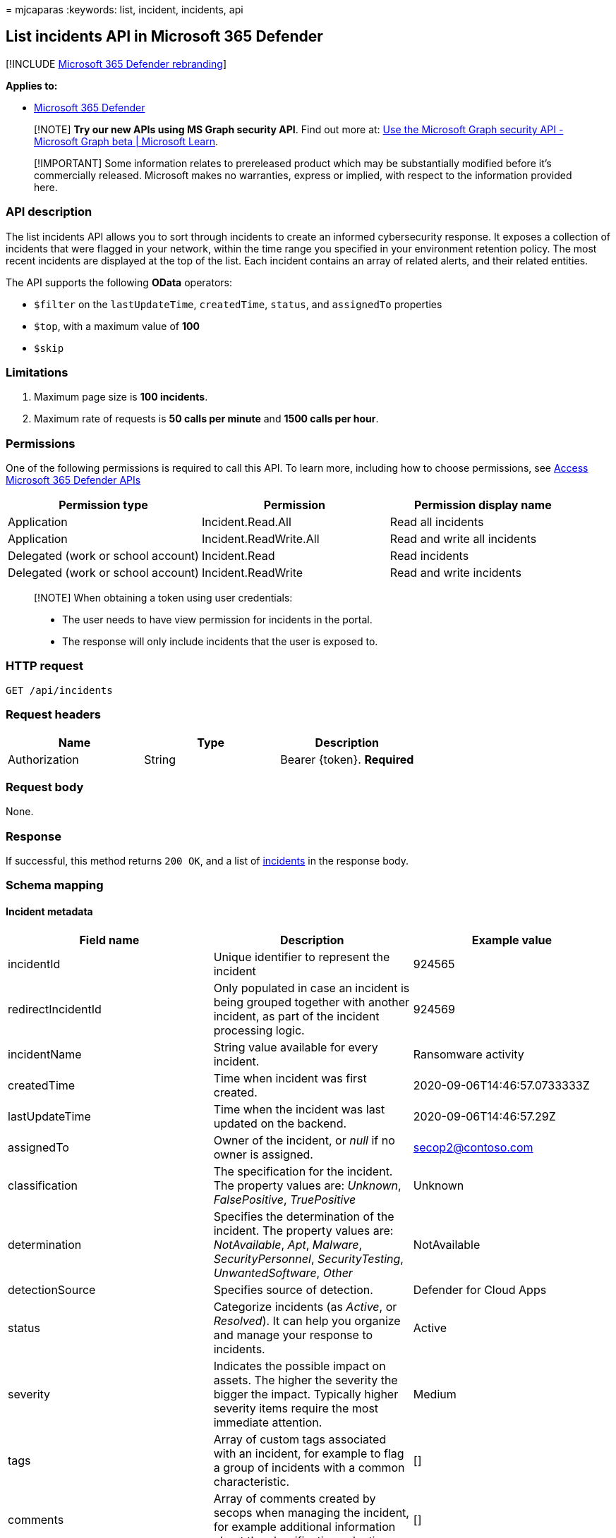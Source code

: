 = 
mjcaparas
:keywords: list, incident, incidents, api

== List incidents API in Microsoft 365 Defender

{empty}[!INCLUDE link:../includes/microsoft-defender.md[Microsoft 365
Defender rebranding]]

*Applies to:*

* https://go.microsoft.com/fwlink/?linkid=2118804[Microsoft 365
Defender]

____
[!NOTE] *Try our new APIs using MS Graph security API*. Find out more
at: link:/graph/api/resources/security-api-overview[Use the Microsoft
Graph security API - Microsoft Graph beta | Microsoft Learn].
____

____
[!IMPORTANT] Some information relates to prereleased product which may
be substantially modified before it’s commercially released. Microsoft
makes no warranties, express or implied, with respect to the information
provided here.
____

=== API description

The list incidents API allows you to sort through incidents to create an
informed cybersecurity response. It exposes a collection of incidents
that were flagged in your network, within the time range you specified
in your environment retention policy. The most recent incidents are
displayed at the top of the list. Each incident contains an array of
related alerts, and their related entities.

The API supports the following *OData* operators:

* `$filter` on the `lastUpdateTime`, `createdTime`, `status`, and
`assignedTo` properties
* `$top`, with a maximum value of *100*
* `$skip`

=== Limitations

[arabic]
. Maximum page size is *100 incidents*.
. Maximum rate of requests is *50 calls per minute* and *1500 calls per
hour*.

=== Permissions

One of the following permissions is required to call this API. To learn
more, including how to choose permissions, see link:api-access.md[Access
Microsoft 365 Defender APIs]

[width="100%",cols="34%,33%,33%",options="header",]
|===
|Permission type |Permission |Permission display name
|Application |Incident.Read.All |Read all incidents

|Application |Incident.ReadWrite.All |Read and write all incidents

|Delegated (work or school account) |Incident.Read |Read incidents

|Delegated (work or school account) |Incident.ReadWrite |Read and write
incidents
|===

____
[!NOTE] When obtaining a token using user credentials:

* The user needs to have view permission for incidents in the portal.
* The response will only include incidents that the user is exposed to.
____

=== HTTP request

[source,http]
----
GET /api/incidents
----

=== Request headers

[cols=",,",options="header",]
|===
|Name |Type |Description
|Authorization |String |Bearer \{token}. *Required*
|===

=== Request body

None.

=== Response

If successful, this method returns `200 OK`, and a list of
link:api-incident.md[incidents] in the response body.

=== Schema mapping

==== Incident metadata

[width="100%",cols="34%,33%,33%",options="header",]
|===
|Field name |Description |Example value
|incidentId |Unique identifier to represent the incident |924565

|redirectIncidentId |Only populated in case an incident is being grouped
together with another incident, as part of the incident processing
logic. |924569

|incidentName |String value available for every incident. |Ransomware
activity

|createdTime |Time when incident was first created.
|2020-09-06T14:46:57.0733333Z

|lastUpdateTime |Time when the incident was last updated on the backend.
|2020-09-06T14:46:57.29Z

|assignedTo |Owner of the incident, or _null_ if no owner is assigned.
|secop2@contoso.com

|classification |The specification for the incident. The property values
are: _Unknown_, _FalsePositive_, _TruePositive_ |Unknown

|determination |Specifies the determination of the incident. The
property values are: _NotAvailable_, _Apt_, _Malware_,
_SecurityPersonnel_, _SecurityTesting_, _UnwantedSoftware_, _Other_
|NotAvailable

|detectionSource |Specifies source of detection. |Defender for Cloud
Apps

|status |Categorize incidents (as _Active_, or _Resolved_). It can help
you organize and manage your response to incidents. |Active

|severity |Indicates the possible impact on assets. The higher the
severity the bigger the impact. Typically higher severity items require
the most immediate attention. |Medium

|tags |Array of custom tags associated with an incident, for example to
flag a group of incidents with a common characteristic. |[]

|comments |Array of comments created by secops when managing the
incident, for example additional information about the classification
selection. |[]

|alerts |Array containing all of the alerts related to the incident,
plus other information, such as severity, entities that were involved in
the alert, and the source of the alerts. |[] (see details on alert
fields below)
|===

==== Alerts metadata

[width="100%",cols="34%,33%,33%",options="header",]
|===
|Field name |Description |Example value
|alertId |Unique identifier to represent the alert
|caD70CFEE2-1F54-32DB-9988-3A868A1EBFAC

|incidentId |Unique identifier to represent the incident this alert is
associated with |924565

|serviceSource |Service that the alert originates from, such as
Microsoft Defender for Endpoint, Microsoft Defender for Cloud Apps,
Microsoft Defender for Identity, or Microsoft Defender for Office 365.
|MicrosoftCloudAppSecurity

|creationTime |Time when alert was first created.
|2020-09-06T14:46:55.7182276Z

|lastUpdatedTime |Time when alert was last updated at the backend.
|2020-09-06T14:46:57.2433333Z

|resolvedTime |Time when alert was resolved. |2020-09-10T05:22:59Z

|firstActivity |Time when alert first reported that activity was updated
at the backend. |2020-09-04T05:22:59Z

|description |String value describing each alert. |The user Test User2
(testUser2@contoso.com) manipulated 99 files with multiple extensions
ending with the uncommon extension _herunterladen_. This is an unusual
number of file manipulations and is indicative of a potential ransomware
attack.

|category |Visual and numeric view of how far the attack has progressed
along the kill chain. Aligned to the https://attack.mitre.org/[MITRE
ATT&CK™ framework]. |Impact

|status |Categorize alerts (as _New_, _Active_, or _Resolved_). It can
help you organize and manage your response to alerts. |New

|severity |Indicates the possible impact on assets. The higher the
severity the bigger the impact. Typically higher severity items require
the most immediate attention.One of the following values:
_Informational_, _Low_, _Medium_, and _High_. |Medium

|investigationId |The automated investigation ID triggered by this
alert. |1234

|investigationState |Information on the investigation’s current status.
One of the following values: _Unknown_, _Terminated_,
_SuccessfullyRemediated_, _Benign_, _Failed_, _PartiallyRemediated_,
_Running_, _PendingApproval_, _PendingResource_,
_PartiallyInvestigated_, _TerminatedByUser_, _TerminatedBySystem_,
_Queued_, _InnerFailure_, _PreexistingAlert_, _UnsupportedOs_,
_UnsupportedAlertType_, _SuppressedAlert_. |UnsupportedAlertType

|classification |The specification for the incident. The property values
are: _Unknown_, _FalsePositive_, _TruePositive_, or _null_ |Unknown

|determination |Specifies the determination of the incident. The
property values are: _NotAvailable_, _Apt_, _Malware_,
_SecurityPersonnel_, _SecurityTesting_, _UnwantedSoftware_, _Other_ or
_null_ |Apt

|assignedTo |Owner of the incident, or _null_ if no owner is assigned.
|secop2@contoso.com

|actorName |The activity group, if any, the associated with this alert.
|BORON

|threatFamilyName |Threat family associated with this alert. |null

|mitreTechniques |The attack techniques, as aligned with the
https://attack.mitre.org/[MITRE ATT&CK]™ framework. |[]

|devices |All devices where alerts related to the incident were sent.
|[] (see details on entity fields below)
|===

==== Device format

[width="100%",cols="34%,33%,33%",options="header",]
|===
|Field name |Description |Example value
|DeviceId |The device ID as designated in Microsoft Defender for
Endpoint. |24c222b0b60fe148eeece49ac83910cc6a7ef491

|aadDeviceId |The device ID as designated in
link:/azure/active-directory/fundamentals/active-directory-whatis[Azure
Active Directory]. Only available for domain-joined devices. |null

|deviceDnsName |The fully qualified domain name for the device.
|user5cx.middleeast.corp.contoso.com

|osPlatform |The OS platform the device is running. |WindowsServer2016

|osBuild |The build version for the OS the device is running. |14393

|rbacGroupName |The
link:/azure/role-based-access-control/overview[role-based access
control] (RBAC) group associated with the device. |WDATP-Ring0

|firstSeen |Time when device was first seen.
|2020-02-06T14:16:01.9330135Z

|healthStatus |The health state of the device. |Active

|riskScore |The risk score for the device. |High

|entities |All entities that have been identified to be part of, or
related to, a given alert. |[] (see details on entity fields below)
|===

==== Entity Format

[width="100%",cols="34%,33%,33%",options="header",]
|===
|Field name |Description |Example value
|entityType |Entities that have been identified to be part of, or
related to, a given alert.The properties values are: _User_, _Ip_,
_Url_, _File_, _Process_, _MailBox_, _MailMessage_, _MailCluster_,
_Registry_ |User

|sha1 |Available if entityType is _File_.The file hash for alerts
associated with a file or process.
|5de839186691aa96ee2ca6d74f0a38fb8d1bd6dd

|sha256 |Available if entityType is _File_.The file hash for alerts
associated with a file or process.
|28cb017dfc99073aa1b47c1b30f413e3ce774c4991eb4158de50f9dbb36d8043

|fileName |Available if entityType is _File_.The file name for alerts
associated with a file or process |Detector.UnitTests.dll

|filePath |Available if entityType is _File_.The file path for alerts
associated with a file or process |C:\_work_temp\2020-09-06 12_14_54

|processId |Available if entityType is _Process_. |24348

|processCommandLine |Available if entityType is _Process_. |``Your File
Is Ready To Download_1911150169.exe''

|processCreationTime |Available if entityType is _Process_.
|2020-07-18T03:25:38.5269993Z

|parentProcessId |Available if entityType is _Process_. |16840

|parentProcessCreationTime |Available if entityType is _Process_.
|2020-07-18T02:12:32.8616797Z

|ipAddress |Available if entityType is _Ip_. IP address for alerts
associated with network events, such as _Communication to a malicious
network destination_. |62.216.203.204

|url |Available if entityType is _Url_. Url for alerts associated to
network events, such as, _Communication to a malicious network
destination_. |down.esales360.cn

|accountName |Available if entityType is _User_. |testUser2

|domainName |Available if entityType is _User_. |europe.corp.contoso

|userSid |Available if entityType is _User_.
|S-1-5-21-1721254763-462695806-1538882281-4156657

|aadUserId |Available if entityType is _User_.
|fc8f7484-f813-4db2-afab-bc1507913fb6

|userPrincipalName |Available if entityType is
_User_/_MailBox_/_MailMessage_. |testUser2@contoso.com

|mailboxDisplayName |Available if entityType is _MailBox_. |test User2

|mailboxAddress |Available if entityType is
_User_/_MailBox_/_MailMessage_. |testUser2@contoso.com

|clusterBy |Available if entityType is _MailCluster_.
|Subject;P2SenderDomain;ContentType

|sender |Available if entityType is _User_/_MailBox_/_MailMessage_.
|user.abc@mail.contoso.co.in

|recipient |Available if entityType is _MailMessage_.
|testUser2@contoso.com

|subject |Available if entityType is _MailMessage_. |[EXTERNAL]
Attention

|deliveryAction |Available if entityType is _MailMessage_. |Delivered

|securityGroupId |Available if entityType is _SecurityGroup_.
|301c47c8-e15f-4059-ab09-e2ba9ffd372b

|securityGroupName |Available if entityType is _SecurityGroup_. |Network
Configuration Operators

|registryHive |Available if entityType is _Registry_.
|HKEY_LOCAL_MACHINE

|registryKey |Available if entityType is _Registry_. |SOFTWARENT

|registryValueType |Available if entityType is _Registry_. |String

|registryValue |Available if entityType is _Registry_. |31-00-00-00

|deviceId |The ID, if any, of the device related to the entity.
|986e5df8b73dacd43c8917d17e523e76b13c75cd
|===

=== Example

==== Request example

[source,http]
----
GET https://api.security.microsoft.com/api/incidents
----

==== Response example

[source,json]
----
{
    "@odata.context": "https://api.security.microsoft.com/api/$metadata#Incidents",
    "value": [
            {
            "incidentId": 924565,
            "redirectIncidentId": null,
            "incidentName": "Ransomware activity",
            "createdTime": "2020-09-06T14:46:57.0733333Z",
            "lastUpdateTime": "2020-09-06T14:46:57.29Z",
            "assignedTo": null,
            "classification": "Unknown",
            "determination": "NotAvailable",
            "status": "Active",
            "severity": "Medium",
            "tags": [],
            "comments": [
                {
                    "comment": "test comment for docs",
                    "createdBy": "secop123@contoso.com",
                    "createdTime": "2021-01-26T01:00:37.8404534Z"
                }
            ],
            "alerts": [
                {
                    "alertId": "caD70CFEE2-1F54-32DB-9988-3A868A1EBFAC",
                    "incidentId": 924565,
                    "serviceSource": "MicrosoftCloudAppSecurity",
                    "creationTime": "2020-09-06T14:46:55.7182276Z",
                    "lastUpdatedTime": "2020-09-06T14:46:57.2433333Z",
                    "resolvedTime": null,
                    "firstActivity": "2020-09-04T05:22:59Z",
                    "lastActivity": "2020-09-04T05:22:59Z",
                    "title": "Ransomware activity",
                    "description": "The user Test User2 (testUser2@contoso.com) manipulated 99 files with multiple extensions ending with the uncommon extension herunterladen. This is an unusual number of file manipulations and is indicative of a potential ransomware attack.",
                    "category": "Impact",
                    "status": "New",
                    "severity": "Medium",
                    "investigationId": null,
                    "investigationState": "UnsupportedAlertType",
                    "classification": null,
                    "determination": null,
                    "detectionSource": "MCAS",
                    "assignedTo": null,
                    "actorName": null,
                    "threatFamilyName": null,
                    "mitreTechniques": [],
                    "devices": [],
                    "entities": [
                        {
                            "entityType": "User",
                            "sha1": null,
                            "sha256": null,
                            "fileName": null,
                            "filePath": null,
                            "processId": null,
                            "processCommandLine": null,
                            "processCreationTime": null,
                            "parentProcessId": null,
                            "parentProcessCreationTime": null,
                            "ipAddress": null,
                            "url": null,
                            "accountName": "testUser2",
                            "domainName": "europe.corp.contoso",
                            "userSid": "S-1-5-21-1721254763-462695806-1538882281-4156657",
                            "aadUserId": "fc8f7484-f813-4db2-afab-bc1507913fb6",
                            "userPrincipalName": "testUser2@contoso.com",
                            "mailboxDisplayName": null,
                            "mailboxAddress": null,
                            "clusterBy": null,
                            "sender": null,
                            "recipient": null,
                            "subject": null,
                            "deliveryAction": null,
                            "securityGroupId": null,
                            "securityGroupName": null,
                            "registryHive": null,
                            "registryKey": null,
                            "registryValueType": null,
                            "registryValue": null,
                            "deviceId": null
                        },
                        {
                            "entityType": "Ip",
                            "sha1": null,
                            "sha256": null,
                            "fileName": null,
                            "filePath": null,
                            "processId": null,
                            "processCommandLine": null,
                            "processCreationTime": null,
                            "parentProcessId": null,
                            "parentProcessCreationTime": null,
                            "ipAddress": "62.216.203.204",
                            "url": null,
                            "accountName": null,
                            "domainName": null,
                            "userSid": null,
                            "aadUserId": null,
                            "userPrincipalName": null,
                            "mailboxDisplayName": null,
                            "mailboxAddress": null,
                            "clusterBy": null,
                            "sender": null,
                            "recipient": null,
                            "subject": null,
                            "deliveryAction": null,
                            "securityGroupId": null,
                            "securityGroupName": null,
                            "registryHive": null,
                            "registryKey": null,
                            "registryValueType": null,
                            "registryValue": null,
                            "deviceId": null
                        }
                    ]
                }
            ]
        },
        {
            "incidentId": 924521,
            "redirectIncidentId": null,
            "incidentName": "'Mimikatz' hacktool was detected on one endpoint",
            "createdTime": "2020-09-06T12:18:03.6266667Z",
            "lastUpdateTime": "2020-09-06T12:18:03.81Z",
            "assignedTo": null,
            "classification": "Unknown",
            "determination": "NotAvailable",
            "status": "Active",
            "severity": "Low",
            "tags": [],
            "comments": [],
            "alerts": [
                {
                    "alertId": "da637349914833441527_393341063",
                    "incidentId": 924521,
                    "serviceSource": "MicrosoftDefenderATP",
                    "creationTime": "2020-09-06T12:18:03.3285366Z",
                    "lastUpdatedTime": "2020-09-06T12:18:04.2566667Z",
                    "resolvedTime": null,
                    "firstActivity": "2020-09-06T12:15:07.7272048Z",
                    "lastActivity": "2020-09-06T12:15:07.7272048Z",
                    "title": "'Mimikatz' hacktool was detected",
                    "description": "Readily available tools, such as hacking programs, can be used by unauthorized individuals to spy on users. When used by attackers, these tools are often installed without authorization and used to compromise targeted machines.\n\nThese tools are often used to collect personal information from browser records, record key presses, access email and instant messages, record voice and video conversations, and take screenshots.\n\nThis detection might indicate that Microsoft Defender Antivirus has stopped the tool from being installed and used effectively. However, it is prudent to check the machine for the files and processes associated with the detected tool.",
                    "category": "Malware",
                    "status": "New",
                    "severity": "Low",
                    "investigationId": null,
                    "investigationState": "UnsupportedOs",
                    "classification": null,
                    "determination": null,
                    "detectionSource": "WindowsDefenderAv",
                    "assignedTo": null,
                    "actorName": null,
                    "threatFamilyName": "Mimikatz",
                    "mitreTechniques": [],
                    "devices": [
                        {
                            "mdatpDeviceId": "24c222b0b60fe148eeece49ac83910cc6a7ef491",
                            "aadDeviceId": null,
                            "deviceDnsName": "user5cx.middleeast.corp.contoso.com",
                            "osPlatform": "WindowsServer2016",
                            "version": "1607",
                            "osProcessor": "x64",
                            "osBuild": 14393,
                            "healthStatus": "Active",
                            "riskScore": "High",
                            "rbacGroupName": "WDATP-Ring0",
                            "rbacGroupId": 9,
                            "firstSeen": "2020-02-06T14:16:01.9330135Z"
                        }
                    ],
                    "entities": [
                        {
                            "entityType": "File",
                            "sha1": "5de839186691aa96ee2ca6d74f0a38fb8d1bd6dd",
                            "sha256": null,
                            "fileName": "Detector.UnitTests.dll",
                            "filePath": "C:\\Agent\\_work\\_temp\\Deploy_SYSTEM 2020-09-06 12_14_54\\Out",
                            "processId": null,
                            "processCommandLine": null,
                            "processCreationTime": null,
                            "parentProcessId": null,
                            "parentProcessCreationTime": null,
                            "ipAddress": null,
                            "url": null,
                            "accountName": null,
                            "domainName": null,
                            "userSid": null,
                            "aadUserId": null,
                            "userPrincipalName": null,
                            "mailboxDisplayName": null,
                            "mailboxAddress": null,
                            "clusterBy": null,
                            "sender": null,
                            "recipient": null,
                            "subject": null,
                            "deliveryAction": null,
                            "securityGroupId": null,
                            "securityGroupName": null,
                            "registryHive": null,
                            "registryKey": null,
                            "registryValueType": null,
                            "registryValue": null,
                            "deviceId": "24c222b0b60fe148eeece49ac83910cc6a7ef491"
                        }
                    ]
                }
            ]
        },
        {
            "incidentId": 924518,
            "redirectIncidentId": null,
            "incidentName": "Email reported by user as malware or phish",
            "createdTime": "2020-09-06T12:07:55.1366667Z",
            "lastUpdateTime": "2020-09-06T12:07:55.32Z",
            "assignedTo": null,
            "classification": "Unknown",
            "determination": "NotAvailable",
            "status": "Active",
            "severity": "Informational",
            "tags": [],
            "comments": [],
            "alerts": [
                {
                    "alertId": "faf8edc936-85f8-a603-b800-08d8525cf099",
                    "incidentId": 924518,
                    "serviceSource": "OfficeATP",
                    "creationTime": "2020-09-06T12:07:54.3716642Z",
                    "lastUpdatedTime": "2020-09-06T12:37:40.88Z",
                    "resolvedTime": null,
                    "firstActivity": "2020-09-06T12:04:00Z",
                    "lastActivity": "2020-09-06T12:04:00Z",
                    "title": "Email reported by user as malware or phish",
                    "description": "This alert is triggered when any email message is reported as malware or phish by users -V1.0.0.2",
                    "category": "InitialAccess",
                    "status": "InProgress",
                    "severity": "Informational",
                    "investigationId": null,
                    "investigationState": "Queued",
                    "classification": null,
                    "determination": null,
                    "detectionSource": "OfficeATP",
                    "assignedTo": "Automation",
                    "actorName": null,
                    "threatFamilyName": null,
                    "mitreTechniques": [],
                    "devices": [],
                    "entities": [
                        {
                            "entityType": "MailBox",
                            "sha1": null,
                            "sha256": null,
                            "fileName": null,
                            "filePath": null,
                            "processId": null,
                            "processCommandLine": null,
                            "processCreationTime": null,
                            "parentProcessId": null,
                            "parentProcessCreationTime": null,
                            "ipAddress": null,
                            "url": null,
                            "accountName": null,
                            "domainName": null,
                            "userSid": null,
                            "aadUserId": null,
                            "userPrincipalName": "testUser3@contoso.com",
                            "mailboxDisplayName": "test User3",
                            "mailboxAddress": "testUser3@contoso.com",
                            "clusterBy": null,
                            "sender": null,
                            "recipient": null,
                            "subject": null,
                            "deliveryAction": null,
                            "securityGroupId": null,
                            "securityGroupName": null,
                            "registryHive": null,
                            "registryKey": null,
                            "registryValueType": null,
                            "registryValue": null,
                            "deviceId": null
                        },
                        {
                            "entityType": "MailBox",
                            "sha1": null,
                            "sha256": null,
                            "fileName": null,
                            "filePath": null,
                            "processId": null,
                            "processCommandLine": null,
                            "processCreationTime": null,
                            "parentProcessId": null,
                            "parentProcessCreationTime": null,
                            "ipAddress": null,
                            "url": null,
                            "accountName": null,
                            "domainName": null,
                            "userSid": null,
                            "aadUserId": null,
                            "userPrincipalName": "testUser4@contoso.com",
                            "mailboxDisplayName": "test User4",
                            "mailboxAddress": "test.User4@contoso.com",
                            "clusterBy": null,
                            "sender": null,
                            "recipient": null,
                            "subject": null,
                            "deliveryAction": null,
                            "securityGroupId": null,
                            "securityGroupName": null,
                            "registryHive": null,
                            "registryKey": null,
                            "registryValueType": null,
                            "registryValue": null,
                            "deviceId": null
                        },
                        {
                            "entityType": "MailMessage",
                            "sha1": null,
                            "sha256": null,
                            "fileName": null,
                            "filePath": null,
                            "processId": null,
                            "processCommandLine": null,
                            "processCreationTime": null,
                            "parentProcessId": null,
                            "parentProcessCreationTime": null,
                            "ipAddress": null,
                            "url": null,
                            "accountName": null,
                            "domainName": null,
                            "userSid": null,
                            "aadUserId": null,
                            "userPrincipalName": "test.User4@contoso.com",
                            "mailboxDisplayName": null,
                            "mailboxAddress": null,
                            "clusterBy": null,
                            "sender": "user.abc@mail.contoso.co.in",
                            "recipient": "test.User4@contoso.com",
                            "subject": "[EXTERNAL] Attention",
                            "deliveryAction": null,
                            "securityGroupId": null,
                            "securityGroupName": null,
                            "registryHive": null,
                            "registryKey": null,
                            "registryValueType": null,
                            "registryValue": null,
                            "deviceId": null
                        },
                        {
                            "entityType": "MailCluster",
                            "sha1": null,
                            "sha256": null,
                            "fileName": null,
                            "filePath": null,
                            "processId": null,
                            "processCommandLine": null,
                            "processCreationTime": null,
                            "parentProcessId": null,
                            "parentProcessCreationTime": null,
                            "ipAddress": null,
                            "url": null,
                            "accountName": null,
                            "domainName": null,
                            "userSid": null,
                            "aadUserId": null,
                            "userPrincipalName": null,
                            "mailboxDisplayName": null,
                            "mailboxAddress": null,
                            "clusterBy": "Subject;P2SenderDomain;ContentType",
                            "sender": null,
                            "recipient": null,
                            "subject": null,
                            "deliveryAction": null,
                            "securityGroupId": null,
                            "securityGroupName": null,
                            "registryHive": null,
                            "registryKey": null,
                            "registryValueType": null,
                            "registryValue": null,
                            "deviceId": null
                        },
                        {
                            "entityType": "MailCluster",
                            "sha1": null,
                            "sha256": null,
                            "fileName": null,
                            "filePath": null,
                            "processId": null,
                            "processCommandLine": null,
                            "processCreationTime": null,
                            "parentProcessId": null,
                            "parentProcessCreationTime": null,
                            "ipAddress": null,
                            "url": null,
                            "accountName": null,
                            "domainName": null,
                            "userSid": null,
                            "aadUserId": null,
                            "userPrincipalName": null,
                            "mailboxDisplayName": null,
                            "mailboxAddress": null,
                            "clusterBy": "Subject;SenderIp;ContentType",
                            "sender": null,
                            "recipient": null,
                            "subject": null,
                            "deliveryAction": null,
                            "securityGroupId": null,
                            "securityGroupName": null,
                            "registryHive": null,
                            "registryKey": null,
                            "registryValueType": null,
                            "registryValue": null,
                            "deviceId": null
                        },
                        {
                            "entityType": "MailCluster",
                            "sha1": null,
                            "sha256": null,
                            "fileName": null,
                            "filePath": null,
                            "processId": null,
                            "processCommandLine": null,
                            "processCreationTime": null,
                            "parentProcessId": null,
                            "parentProcessCreationTime": null,
                            "ipAddress": null,
                            "url": null,
                            "accountName": null,
                            "domainName": null,
                            "userSid": null,
                            "aadUserId": null,
                            "userPrincipalName": null,
                            "mailboxDisplayName": null,
                            "mailboxAddress": null,
                            "clusterBy": "BodyFingerprintBin1;P2SenderDomain;ContentType",
                            "sender": null,
                            "recipient": null,
                            "subject": null,
                            "deliveryAction": null,
                            "securityGroupId": null,
                            "securityGroupName": null,
                            "registryHive": null,
                            "registryKey": null,
                            "registryValueType": null,
                            "registryValue": null,
                            "deviceId": null
                        },
                        {
                            "entityType": "MailCluster",
                            "sha1": null,
                            "sha256": null,
                            "fileName": null,
                            "filePath": null,
                            "processId": null,
                            "processCommandLine": null,
                            "processCreationTime": null,
                            "parentProcessId": null,
                            "parentProcessCreationTime": null,
                            "ipAddress": null,
                            "url": null,
                            "accountName": null,
                            "domainName": null,
                            "userSid": null,
                            "aadUserId": null,
                            "userPrincipalName": null,
                            "mailboxDisplayName": null,
                            "mailboxAddress": null,
                            "clusterBy": "BodyFingerprintBin1;SenderIp;ContentType",
                            "sender": null,
                            "recipient": null,
                            "subject": null,
                            "deliveryAction": null,
                            "securityGroupId": null,
                            "securityGroupName": null,
                            "registryHive": null,
                            "registryKey": null,
                            "registryValueType": null,
                            "registryValue": null,
                            "deviceId": null
                        },
                        {
                            "entityType": "Ip",
                            "sha1": null,
                            "sha256": null,
                            "fileName": null,
                            "filePath": null,
                            "processId": null,
                            "processCommandLine": null,
                            "processCreationTime": null,
                            "parentProcessId": null,
                            "parentProcessCreationTime": null,
                            "ipAddress": "49.50.81.121",
                            "url": null,
                            "accountName": null,
                            "domainName": null,
                            "userSid": null,
                            "aadUserId": null,
                            "userPrincipalName": null,
                            "mailboxDisplayName": null,
                            "mailboxAddress": null,
                            "clusterBy": null,
                            "sender": null,
                            "recipient": null,
                            "subject": null,
                            "deliveryAction": null,
                            "securityGroupId": null,
                            "securityGroupName": null,
                            "registryHive": null,
                            "registryKey": null,
                            "registryValueType": null,
                            "registryValue": null,
                            "deviceId": null
                        }
                    ]
                }
            ]
        },
        ...
    ]
}
----

=== Related articles

* link:/graph/api/resources/security-api-overview[Use the Microsoft
Graph security API - Microsoft Graph beta | Microsoft Learn]
* link:api-access.md[Access the Microsoft 365 Defender APIs]
* link:api-terms.md[Learn about API limits and licensing]
* link:api-error-codes.md[Understand error codes]
* link:incidents-overview.md[Incidents overview]
* link:api-incident.md[Incident APIs]
* link:api-update-incidents.md[Update incident API]

